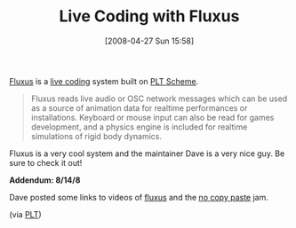 #+POSTID: 128
#+DATE: [2008-04-27 Sun 15:58]
#+OPTIONS: toc:nil num:nil todo:nil pri:nil tags:nil ^:nil TeX:nil
#+CATEGORY: Link
#+TAGS: PLT, Programming Language, Scheme
#+TITLE: Live Coding with Fluxus

[[http://www.pawfal.org/fluxus/][Fluxus]] is a [[http://en.wikipedia.org/wiki/Live_coding][live coding]] system built on [[http://www.plt-scheme.org/][PLT Scheme]].



#+BEGIN_QUOTE
  
Fluxus reads live audio or OSC network messages which can be used as a source of animation data for realtime performances or installations. Keyboard or mouse input can also be read for games development, and a physics engine is included for realtime simulations of rigid body dynamics.

#+END_QUOTE



Fluxus is a very cool system and the maintainer Dave is a very nice guy. Be sure to check it out!

*Addendum: 8/14/8*

Dave posted some links to videos of [[http://blip.tv/file/921513][fluxus]] and the [[http://www.vimeo.com/694298][no copy paste]] jam.

(via [[http://list.cs.brown.edu/pipermail/plt-scheme/2008-August/026489.html][PLT]])



